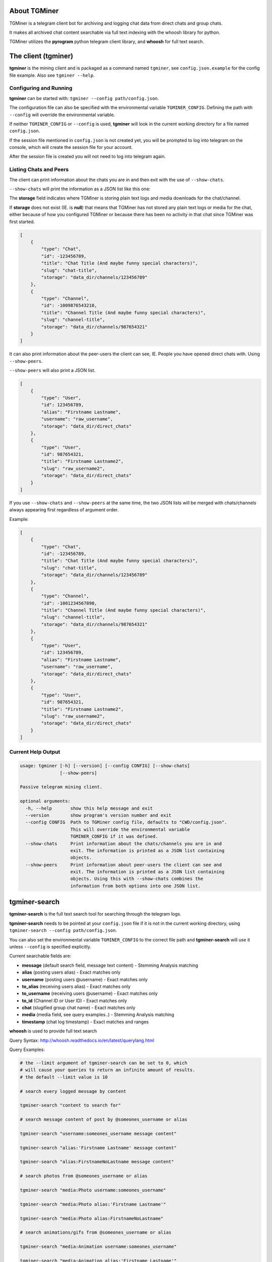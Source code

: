 About TGMiner
=============

TGMiner is a telegram client bot for archiving and logging chat data from direct chats and group chats.

It makes all archived chat content searchable via full text indexing with the whoosh library for python.

TGMiner utilizes the **pyrogram** python telegram client library, and **whoosh** for full text search.

The client (tgminer)
====================

**tgminer** is the mining client and is packaged as a command named ``tgminer``,
see ``config.json.example`` for the config file example.  Also see ``tgminer --help``.


Configuring and Running
-----------------------

**tgminer** can be started with: ``tgminer --config path/config.json``.

The configuration file can also be specified with the environmental
variable ``TGMINER_CONFIG``. Defining the path with ``--config`` will
override the environmental variable.

If neither ``TGMINER_CONFIG`` or ``--config`` is used, **tgminer** will look
in the current working directory for a file named ``config.json``.

If the session file mentioned in ``config.json`` is not created yet, you will be prompted
to log into telegram on the console, which will create the session file for your account.

After the session file is created you will not need to log into telegram again.


Listing Chats and Peers
-----------------------

The client can print information about the chats you are in and then
exit with the use of ``--show-chats``.


``--show-chats`` will print the information as a JSON list like this one:


The **storage** field indicates where TGMiner is storing plain text logs and
media downloads for the chat/channel.

If **storage** does not exist (IE. is **null**) that means that TGMiner has not stored any
plain text logs or media for the chat, either because of how you configured TGMiner
or because there has been no activity in that chat since TGMiner was first started.


.. code-block:: json

    [
        {
            "type": "Chat",
            "id": -123456789,
            "title": "Chat Title (And maybe funny special characters)",
            "slug": "chat-title",
            "storage": "data_dir/channels/123456789"
        },
        {
            "type": "Channel",
            "id": -1009876543210,
            "title": "Channel Title (And maybe funny special characters)",
            "slug": "channel-title",
            "storage": "data_dir/channels/987654321"
        }
    ]

It can also print information about the peer-users the client can see, IE.
People you have opened direct chats with.  Using ``--show-peers``.

``--show-peers`` will also print a JSON list.


.. code-block:: json

    [
        {
            "type": "User",
            "id": 123456789,
            "alias": "Firstname Lastname",
            "username": "raw_username",
            "storage": "data_dir/direct_chats"
        },
        {
            "type": "User",
            "id": 987654321,
            "title": "Firstname Lastname2",
            "slug": "raw_username2",
            "storage": "data_dir/direct_chats"
        }
    ]


If you use ``--show-chats`` and ``--show-peers`` at the same time, the two
JSON lists will be merged with chats/channels always appearing first regardless
of argument order.

Example:

.. code-block:: json

    [
        {
            "type": "Chat",
            "id": -123456789,
            "title": "Chat Title (And maybe funny special characters)",
            "slug": "chat-title",
            "storage": "data_dir/channels/123456789"
        },
        {
            "type": "Channel",
            "id": -1001234567890,
            "title": "Channel Title (And maybe funny special characters)",
            "slug": "channel-title",
            "storage": "data_dir/channels/987654321"
        },
        {
            "type": "User",
            "id": 123456789,
            "alias": "Firstname Lastname",
            "username": "raw_username",
            "storage": "data_dir/direct_chats"
        },
        {
            "type": "User",
            "id": 987654321,
            "title": "Firstname Lastname2",
            "slug": "raw_username2",
            "storage": "data_dir/direct_chats"
        }
    ]


Current Help Output
-------------------

.. code-block::

    usage: tgminer [-h] [--version] [--config CONFIG] [--show-chats]
                   [--show-peers]

    Passive telegram mining client.

    optional arguments:
      -h, --help       show this help message and exit
      --version        show program's version number and exit
      --config CONFIG  Path to TGMiner config file, defaults to "CWD/config.json".
                       This will override the environmental variable
                       TGMINER_CONFIG if it was defined.
      --show-chats     Print information about the chats/channels you are in and
                       exit. The information is printed as a JSON list containing
                       objects.
      --show-peers     Print information about peer-users the client can see and
                       exit. The information is printed as a JSON list containing
                       objects. Using this with --show-chats combines the
                       information from both options into one JSON list.


tgminer-search
==============

**tgminer-search** is the full text search tool for searching through the telegram logs.

**tgminer-search** needs to be pointed at your ``config.json`` file if it is not in the
current working directory, using ``tgminer-search --config path/config.json``.

You can also set the environmental variable ``TGMINER_CONFIG`` to the correct
file path and **tgminer-search** will use it unless ``--config`` is specified
explicitly.

Current searchable fields are:

* **message** (default search field, message text content) - Stemming Analysis matching
* **alias** (posting users alias) - Exact matches only
* **username** (posting users @username) - Exact matches only
* **to_alias** (receiving users alias) - Exact matches only
* **to_username** (receiving users @username) - Exact matches only
* **to_id** (Channel ID or User ID) - Exact matches only
* **chat** (slugified group chat name) - Exact matches only
* **media** (media field, see query examples..) - Stemming Analysis matching
* **timestamp** (chat log timestamp) - Exact matches and ranges


**whoosh** is used to provide full text search

Query Syntax: http://whoosh.readthedocs.io/en/latest/querylang.html

Query Examples:

.. code-block:: bash

    # the --limit argument of tgminer-search can be set to 0, which
    # will cause your queries to return an infinite amount of results.
    # the default --limit value is 10

    # search every logged message by content

    tgminer-search "content to search for"

    # search message content of post by @someones_username or alias

    tgminer-search "username:someones_username message content"

    tgminer-search "alias:'Firstname Lastname' message content"

    tgminer-search "alias:FirstnameNoLastname message content"

    # search photos from @someones_username or alias

    tgminer-search "media:Photo username:someones_username"

    tgminer-search "media:Photo alias:'Firstname Lastname'"

    tgminer-search "media:Photo alias:FirstnameNoLastname"

    # search animations/gifs from @someones_username or alias

    tgminer-search "media:Animation username:someones_username"

    tgminer-search "media:Animation alias:'Firstname Lastname'"

    tgminer-search "media:Animation alias:FirstnameNoLastname"

    # search stickers from @someones_username or alias

    tgminer-search "media:Sticker username:someones_username"

    tgminer-search "media:Sticker alias:'Firstname Lastname'"

    tgminer-search "media:Sticker alias:FirstnameNoLastname"

    # search videos from @someones_username or alias

    tgminer-search "media:Video username:someones_username"

    tgminer-search "media:Video alias:'Firstname Lastname'"

    tgminer-search "media:Video alias:FirstnameNoLastname"

    # search video notes from @someones_username or alias

    tgminer-search "media:VideoNote username:someones_username"

    tgminer-search "media:VideoNote alias:'Firstname Lastname'"

    tgminer-search "media:VideoNote alias:FirstnameNoLastname"

    # search voice messages from @someones_username or alias

    tgminer-search "media:Voice username:someones_username"

    tgminer-search "media:Voice alias:'Firstname Lastname'"

    tgminer-search "media:Voice alias:FirstnameNoLastname"

    # search audio files from @someones_username or alias

    tgminer-search "media:Audio username:someones_username"

    tgminer-search "media:Audio alias:'Firstname Lastname'"

    tgminer-search "media:Audio alias:FirstnameNoLastname"

    # search stickers from @someones_username or alias

    tgminer-search "media:Sticker username:someones_username"

    tgminer-search "media:Sticker alias:'Firstname Lastname'"

    tgminer-search "media:Sticker alias:FirstnameNoLastname"

    # search documents from @someones_username or alias

    tgminer-search "media:Document username:someones_username"

    tgminer-search "media:Document alias:'Firstname Lastname'"

    tgminer-search "media:Document alias:FirstnameNoLastname"

    # search every document or photo from every chat

    tgminer-search "media:Document caption content"

    tgminer-search "media:Photo caption content"

    # search specific chats

    tgminer-search "to_alias:'Firstname Lastname' message content"

    tgminer-search "to_alias:FirstnameNoLastname message content"

    tgminer-search "to_username:someones_username message content"

    tgminer-search "chat:slugified-chat-name message content"

    # search all direct to contact chats only

    tgminer-search "chat:direct-chats message content"

    # search for all documents and photos from a user across all chats

    tgminer-search "media:Document OR media:Photo AND username:some_username"


Current Help Output
-------------------

.. code-block::

    usage: tgminer-search [-h] [--version] [--config CONFIG] [--limit LIMIT]
                          [--markov OUT_FILE]
                          [--markov-state-size MARKOV_STATE_SIZE]
                          [--markov-optimize {accuracy,size}]
                          query

    Perform a full-text search over stored telegram messages.

    positional arguments:
      query                 Query text.

    optional arguments:
      -h, --help            show this help message and exit
      --version             show program's version number and exit
      --config CONFIG       Path to TGMiner config file, defaults to
                            "CWD/config.json". This will override the
                            environmental variable TGMINER_CONFIG if it was
                            defined.
      --limit LIMIT         Results limit, 0 for infinite. Default is 10.
      --markov OUT_FILE     Generate a markov chain file from the messages in your
                            query results.
      --markov-state-size MARKOV_STATE_SIZE
                            The number of words to use in the markov model's
                            state, default is 2. Must be used in conjunction with
                            --markov.
      --markov-optimize {accuracy,size}
                            The default option "accuracy" produces a larger chain
                            file where all trailing word/sequence probabilities
                            are considered for every word in a message. This can
                            result in a very large and slow to load chain if the
                            state size is set to a high value. Setting this to
                            "size" will cause trailing probabilities for the words
                            inside the sequence that makes up a state to be
                            discarded, except for the last word. This will make
                            the chain smaller but results in more of an
                            approximate model of the input messages.

tgminer-markov
==============

You can produce humorous random chat messages based off your telegram chat logs
using a combination of the packaged ``tgminer-search`` and ``tgminer-markov`` commands.


.. code-block:: bash

    # Dump a whole chat by its slugified name into a markov chain
    # using the "*" query operator.

    # Setting --limit to 0 causes all saved messages to be dumped.

    tgminer-search "chat:my-funniest-chat *" --limit 0 --markov chainfile.json

    # Generate a random message from the markov chain

    tgminer-markov chainfile.json

    # Try to generate a random message with a max length of 500 words

    tgminer-markov chainfile.json --max-words 500

    # Keep generating text until 500 words have been generated

    tgminer-markov chainfile.json --max-words 500 --repeat

    # Generate a chain with an alternate word state size

    tgminer-search "chat:my-funniest-chat *" --limit 0 --markov chainfile.json --markov-state-size 5


    # If your frequently getting an empty result, try bumping the number
    # of generation attempts up

    tgminer-markov chainfile.json --max-attempts 100


    # Try forever until something is generated at the risk of an
    # infinite loop, handle with a timeout by yourself or something

    tgminer-markov chainfile.json --max-attempts 0


Current Help Output
-------------------

.. code-block::

    usage: tgminer-markov [-h] [--version] [--max-attempts MAX_ATTEMPTS]
                          [--max-words MAX_WORDS] [--repeat]
                          chain

    Read a markov chain file produced by tgminer-search --markov and generate a
    random message using the pre-processed chat data.

    positional arguments:
      chain                 JSON markov chain file, produced with: tgminer-search
                            --markov.

    optional arguments:
      -h, --help            show this help message and exit
      --version             show program's version number and exit
      --max-attempts MAX_ATTEMPTS
                            Maximum number of attempts to take at generating a
                            message before returning an empty string. The default
                            is 10, passing 0 means infinite but there is a chance
                            of looping forever if you do that.
      --max-words MAX_WORDS
                            Max output length in words, default is 256.
      --repeat              Keep generating words up until max word length.


Install
=======

Clone or download repository.

``sudo python setup.py install``

Or:

``sudo pip install https://github.com/Teriks/TGMiner/archive/master.zip --upgrade``

Alternatively on Windows, run the command in an admin level command prompt without 'sudo'.